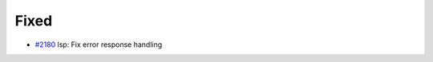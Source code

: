 .. _#2180:  https://github.com/fox0430/moe/pull/2180

Fixed
.....

- `#2180`_ lsp: Fix error response handling

